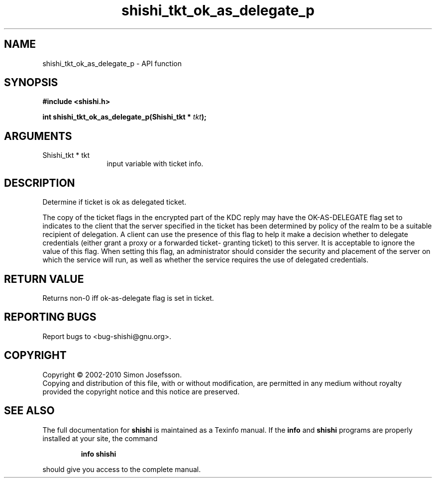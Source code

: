 .\" DO NOT MODIFY THIS FILE!  It was generated by gdoc.
.TH "shishi_tkt_ok_as_delegate_p" 3 "1.0.2" "shishi" "shishi"
.SH NAME
shishi_tkt_ok_as_delegate_p \- API function
.SH SYNOPSIS
.B #include <shishi.h>
.sp
.BI "int shishi_tkt_ok_as_delegate_p(Shishi_tkt * " tkt ");"
.SH ARGUMENTS
.IP "Shishi_tkt * tkt" 12
input variable with ticket info.
.SH "DESCRIPTION"
Determine if ticket is ok as delegated ticket.

The copy of the ticket flags in the encrypted part of the KDC reply
may have the OK\-AS\-DELEGATE flag set to indicates to the client
that the server specified in the ticket has been determined by
policy of the realm to be a suitable recipient of delegation.  A
client can use the presence of this flag to help it make a decision
whether to delegate credentials (either grant a proxy or a
forwarded ticket\- granting ticket) to this server.  It is
acceptable to ignore the value of this flag. When setting this
flag, an administrator should consider the security and placement
of the server on which the service will run, as well as whether the
service requires the use of delegated credentials.
.SH "RETURN VALUE"
Returns non\-0 iff ok\-as\-delegate flag is set in ticket.
.SH "REPORTING BUGS"
Report bugs to <bug-shishi@gnu.org>.
.SH COPYRIGHT
Copyright \(co 2002-2010 Simon Josefsson.
.br
Copying and distribution of this file, with or without modification,
are permitted in any medium without royalty provided the copyright
notice and this notice are preserved.
.SH "SEE ALSO"
The full documentation for
.B shishi
is maintained as a Texinfo manual.  If the
.B info
and
.B shishi
programs are properly installed at your site, the command
.IP
.B info shishi
.PP
should give you access to the complete manual.
